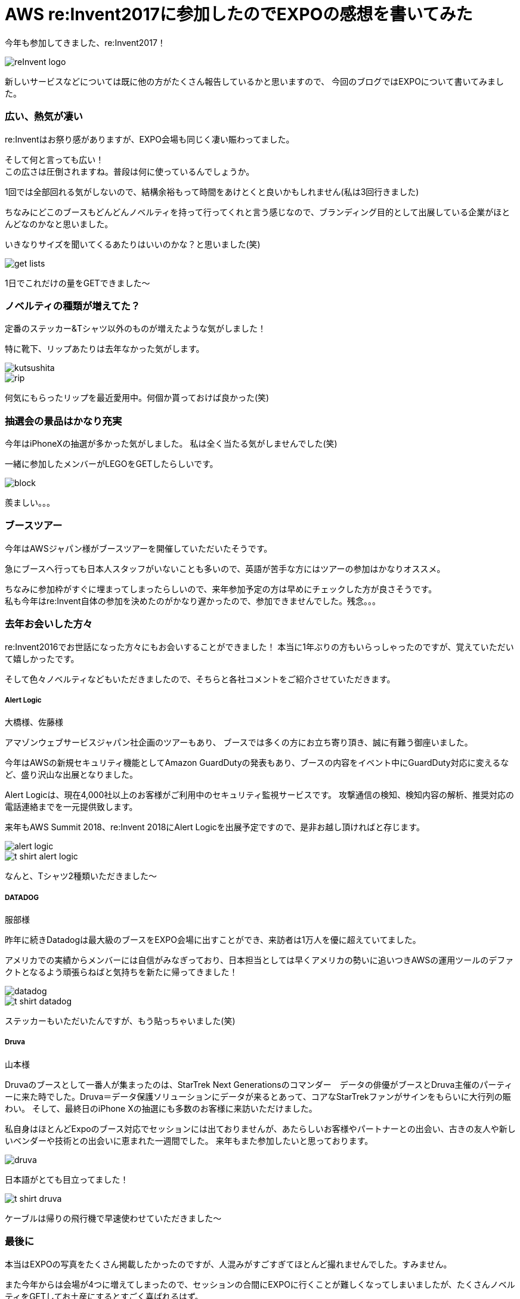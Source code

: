 = AWS re:Invent2017に参加したのでEXPOの感想を書いてみた
:published_at: 2017-12-25
:hp-tags: nakamura,AWS,re:Invent2017,EXPO

今年も参加してきました、re:Invent2017！

image::/images/nakamura/reInvent2017/reInvent_logo.png[]

新しいサービスなどについては既に他の方がたくさん報告しているかと思いますので、
今回のブログではEXPOについて書いてみました。


=== 広い、熱気が凄い

re:Inventはお祭り感がありますが、EXPO会場も同じく凄い賑わってました。

そして何と言っても広い！ +
この広さは圧倒されますね。普段は何に使っているんでしょうか。 +

1回では全部回れる気がしないので、結構余裕もって時間をあけとくと良いかもしれません(私は3回行きました)

ちなみにどこのブースもどんどんノベルティを持って行ってくれと言う感じなので、ブランディング目的として出展している企業がほとんどなのかなと思いました。

いきなりサイズを聞いてくるあたりはいいのかな？と思いました(笑)

image::/images/nakamura/reInvent2017/get_lists.png[]
1日でこれだけの量をGETできました〜

=== ノベルティの種類が増えてた？

定番のステッカー&Tシャツ以外のものが増えたような気がしました！

特に靴下、リップあたりは去年なかった気がします。 +

image::/images/nakamura/reInvent2017/kutsushita.png[]
image::/images/nakamura/reInvent2017/rip.png[]

何気にもらったリップを最近愛用中。何個か貰っておけば良かった(笑)


=== 抽選会の景品はかなり充実

今年はiPhoneXの抽選が多かった気がしました。
私は全く当たる気がしませんでした(笑)

一緒に参加したメンバーがLEGOをGETしたらしいです。 +

image::/images/nakamura/reInvent2017/block.png[]

羨ましい。。。


=== ブースツアー

今年はAWSジャパン様がブースツアーを開催していただいたそうです。

急にブースへ行っても日本人スタッフがいないことも多いので、英語が苦手な方にはツアーの参加はかなりオススメ。

ちなみに参加枠がすぐに埋まってしまったらしいので、来年参加予定の方は早めにチェックした方が良さそうです。 +
私も今年はre:Invent自体の参加を決めたのがかなり遅かったので、参加できませんでした。残念。。。


=== 去年お会いした方々

re:Invent2016でお世話になった方々にもお会いすることができました！
本当に1年ぶりの方もいらっしゃったのですが、覚えていただいて嬉しかったです。

そして色々ノベルティなどもいただきましたので、そちらと各社コメントをご紹介させていただきます。

===== Alert Logic

大橋様、佐藤様

アマゾンウェブサービスジャパン社企画のツアーもあり、
ブースでは多くの方にお立ち寄り頂き、誠に有難う御座いました。

今年はAWSの新規セキュリティ機能としてAmazon GuardDutyの発表もあり、ブースの内容をイベント中にGuardDuty対応に変えるなど、盛り沢山な出展となりました。

Alert Logicは、現在4,000社以上のお客様がご利用中のセキュリティ監視サービスです。
攻撃通信の検知、検知内容の解析、推奨対応の電話連絡までを一元提供致します。

来年もAWS Summit 2018、re:Invent 2018にAlert Logicを出展予定ですので、是非お越し頂ければと存じます。

image::/images/nakamura/reInvent2017/alert-logic.png[]

image::/images/nakamura/reInvent2017/t-shirt_alert-logic.png[]
なんと、Tシャツ2種類いただきました〜

===== DATADOG

服部様

昨年に続きDatadogは最大級のブースをEXPO会場に出すことができ、来訪者は1万人を優に超えていてました。

アメリカでの実績からメンバーには自信がみなぎっており、日本担当としては早くアメリカの勢いに追いつきAWSの運用ツールのデファクトとなるよう頑張らねばと気持ちを新たに帰ってきました！

image::/images/nakamura/reInvent2017/datadog.png[]

image::/images/nakamura/reInvent2017/t-shirt_datadog.png[]
ステッカーもいただいたんですが、もう貼っちゃいました(笑)

===== Druva

山本様

Druvaのブースとして一番人が集まったのは、StarTrek Next Generationsのコマンダー　データの俳優がブースとDruva主催のパーティーに来た時でした。Druva＝データ保護ソリューションにデータが来るとあって、コアなStarTrekファンがサインをもらいに大行列の賑わい。
そして、最終日のiPhone Xの抽選にも多数のお客様に来訪いただけました。

私自身はほとんどExpoのブース対応でセッションには出ておりませんが、あたらしいお客様やパートナーとの出会い、古きの友人や新しいベンダーや技術との出会いに恵まれた一週間でした。
来年もまた参加したいと思っております。

image::/images/nakamura/reInvent2017/druva.png[]
日本語がとても目立ってました！

image::/images/nakamura/reInvent2017/t-shirt_druva.png[]
ケーブルは帰りの飛行機で早速使わせていただきました〜



=== 最後に

本当はEXPOの写真をたくさん掲載したかったのですが、人混みがすごすぎてほとんど撮れませんでした。すみません。

また今年からは会場が4つに増えてしまったので、セッションの合間にEXPOに行くことが難しくなってしまいましたが、たくさんノベルティをGETしてお土産にするとすごく喜ばれるはず。

スーツケースの半分はGETしたノベルティが入るように空っぽの状態でre:Inventに参加しましょう(笑)

ということで、また来年も参加したい中村でした。 +
おしまい！




